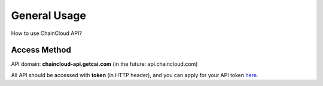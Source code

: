 .. _general-usage:

********************************************************************************
General Usage
********************************************************************************

How to use ChainCloud API?

Access Method
================================================================================

API domain: **chaincloud-api.getcai.com** (in the future: api.chaincloud.com)

All API should be accessed with **token** (in HTTP header), and you can apply for your API token `here <https://bitcoin.org>`_.


